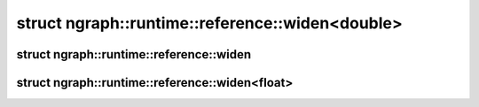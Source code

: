.. index:: pair: struct; ngraph::runtime::reference::widen<double>
.. _doxid-structngraph_1_1runtime_1_1reference_1_1widen_3_01double_01_4:

struct ngraph::runtime::reference::widen<double>
================================================






.. ref-code-block:: cpp
	:class: doxyrest-overview-code-block

	#include <helpers.hpp>
	
	template <>
	struct widen<double>
	{
		// typedefs
	
		typedef long double :target:`type<doxid-structngraph_1_1runtime_1_1reference_1_1widen_3_01double_01_4_1ad3831e5cc67d042825b0a6b1c4b0c231>`;
	};

.. index:: pair: struct; ngraph::runtime::reference::widen
.. _doxid-structngraph_1_1runtime_1_1reference_1_1widen:

struct ngraph::runtime::reference::widen
^^^^^^^^^^^^^^^^^^^^^^^^^^^^^^^^^^^^^^^^






.. ref-code-block:: cpp
	:class: doxyrest-overview-code-block

	#include <helpers.hpp>
	
	template <typename T>
	struct widen
	{
		// typedefs
	
		typedef T :target:`type<doxid-structngraph_1_1runtime_1_1reference_1_1widen_1a833bbfd1d937d0d8bb6dfe0baca1cf0c>`;
	};

.. index:: pair: struct; ngraph::runtime::reference::widen<float>
.. _doxid-structngraph_1_1runtime_1_1reference_1_1widen_3_01float_01_4:

struct ngraph::runtime::reference::widen<float>
^^^^^^^^^^^^^^^^^^^^^^^^^^^^^^^^^^^^^^^^^^^^^^^






.. ref-code-block:: cpp
	:class: doxyrest-overview-code-block

	#include <helpers.hpp>
	
	template <>
	struct widen<float>
	{
		// typedefs
	
		typedef double :target:`type<doxid-structngraph_1_1runtime_1_1reference_1_1widen_3_01float_01_4_1a5e18fa92ab062256f01253103db23a1e>`;
	};


